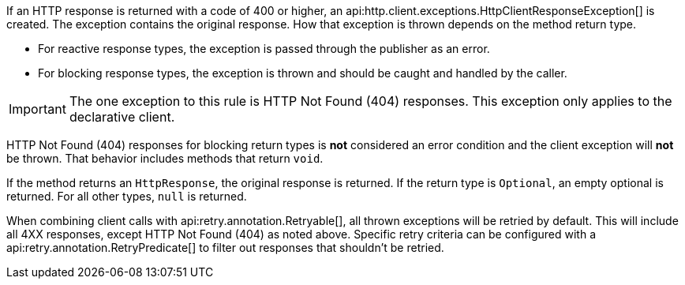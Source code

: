 If an HTTP response is returned with a code of 400 or higher, an api:http.client.exceptions.HttpClientResponseException[] is created. The exception contains the original response. How that exception is thrown depends on the method return type.

* For reactive response types, the exception is passed through the publisher as an error.
* For blocking response types, the exception is thrown and should be caught and handled by the caller.

IMPORTANT: The one exception to this rule is HTTP Not Found (404) responses. This exception only applies to the declarative client.

HTTP Not Found (404) responses for blocking return types is *not* considered an error condition and the client exception will *not* be thrown. That behavior includes methods that return `void`.

If the method returns an `HttpResponse`, the original response is returned. If the return type is `Optional`, an empty optional is returned. For all other types, `null` is returned.

When combining client calls with api:retry.annotation.Retryable[], all thrown exceptions will be retried by default. This will include all 4XX responses, except HTTP Not Found (404) as noted above. Specific retry criteria can be configured with a api:retry.annotation.RetryPredicate[] to filter out responses that shouldn't be retried.
